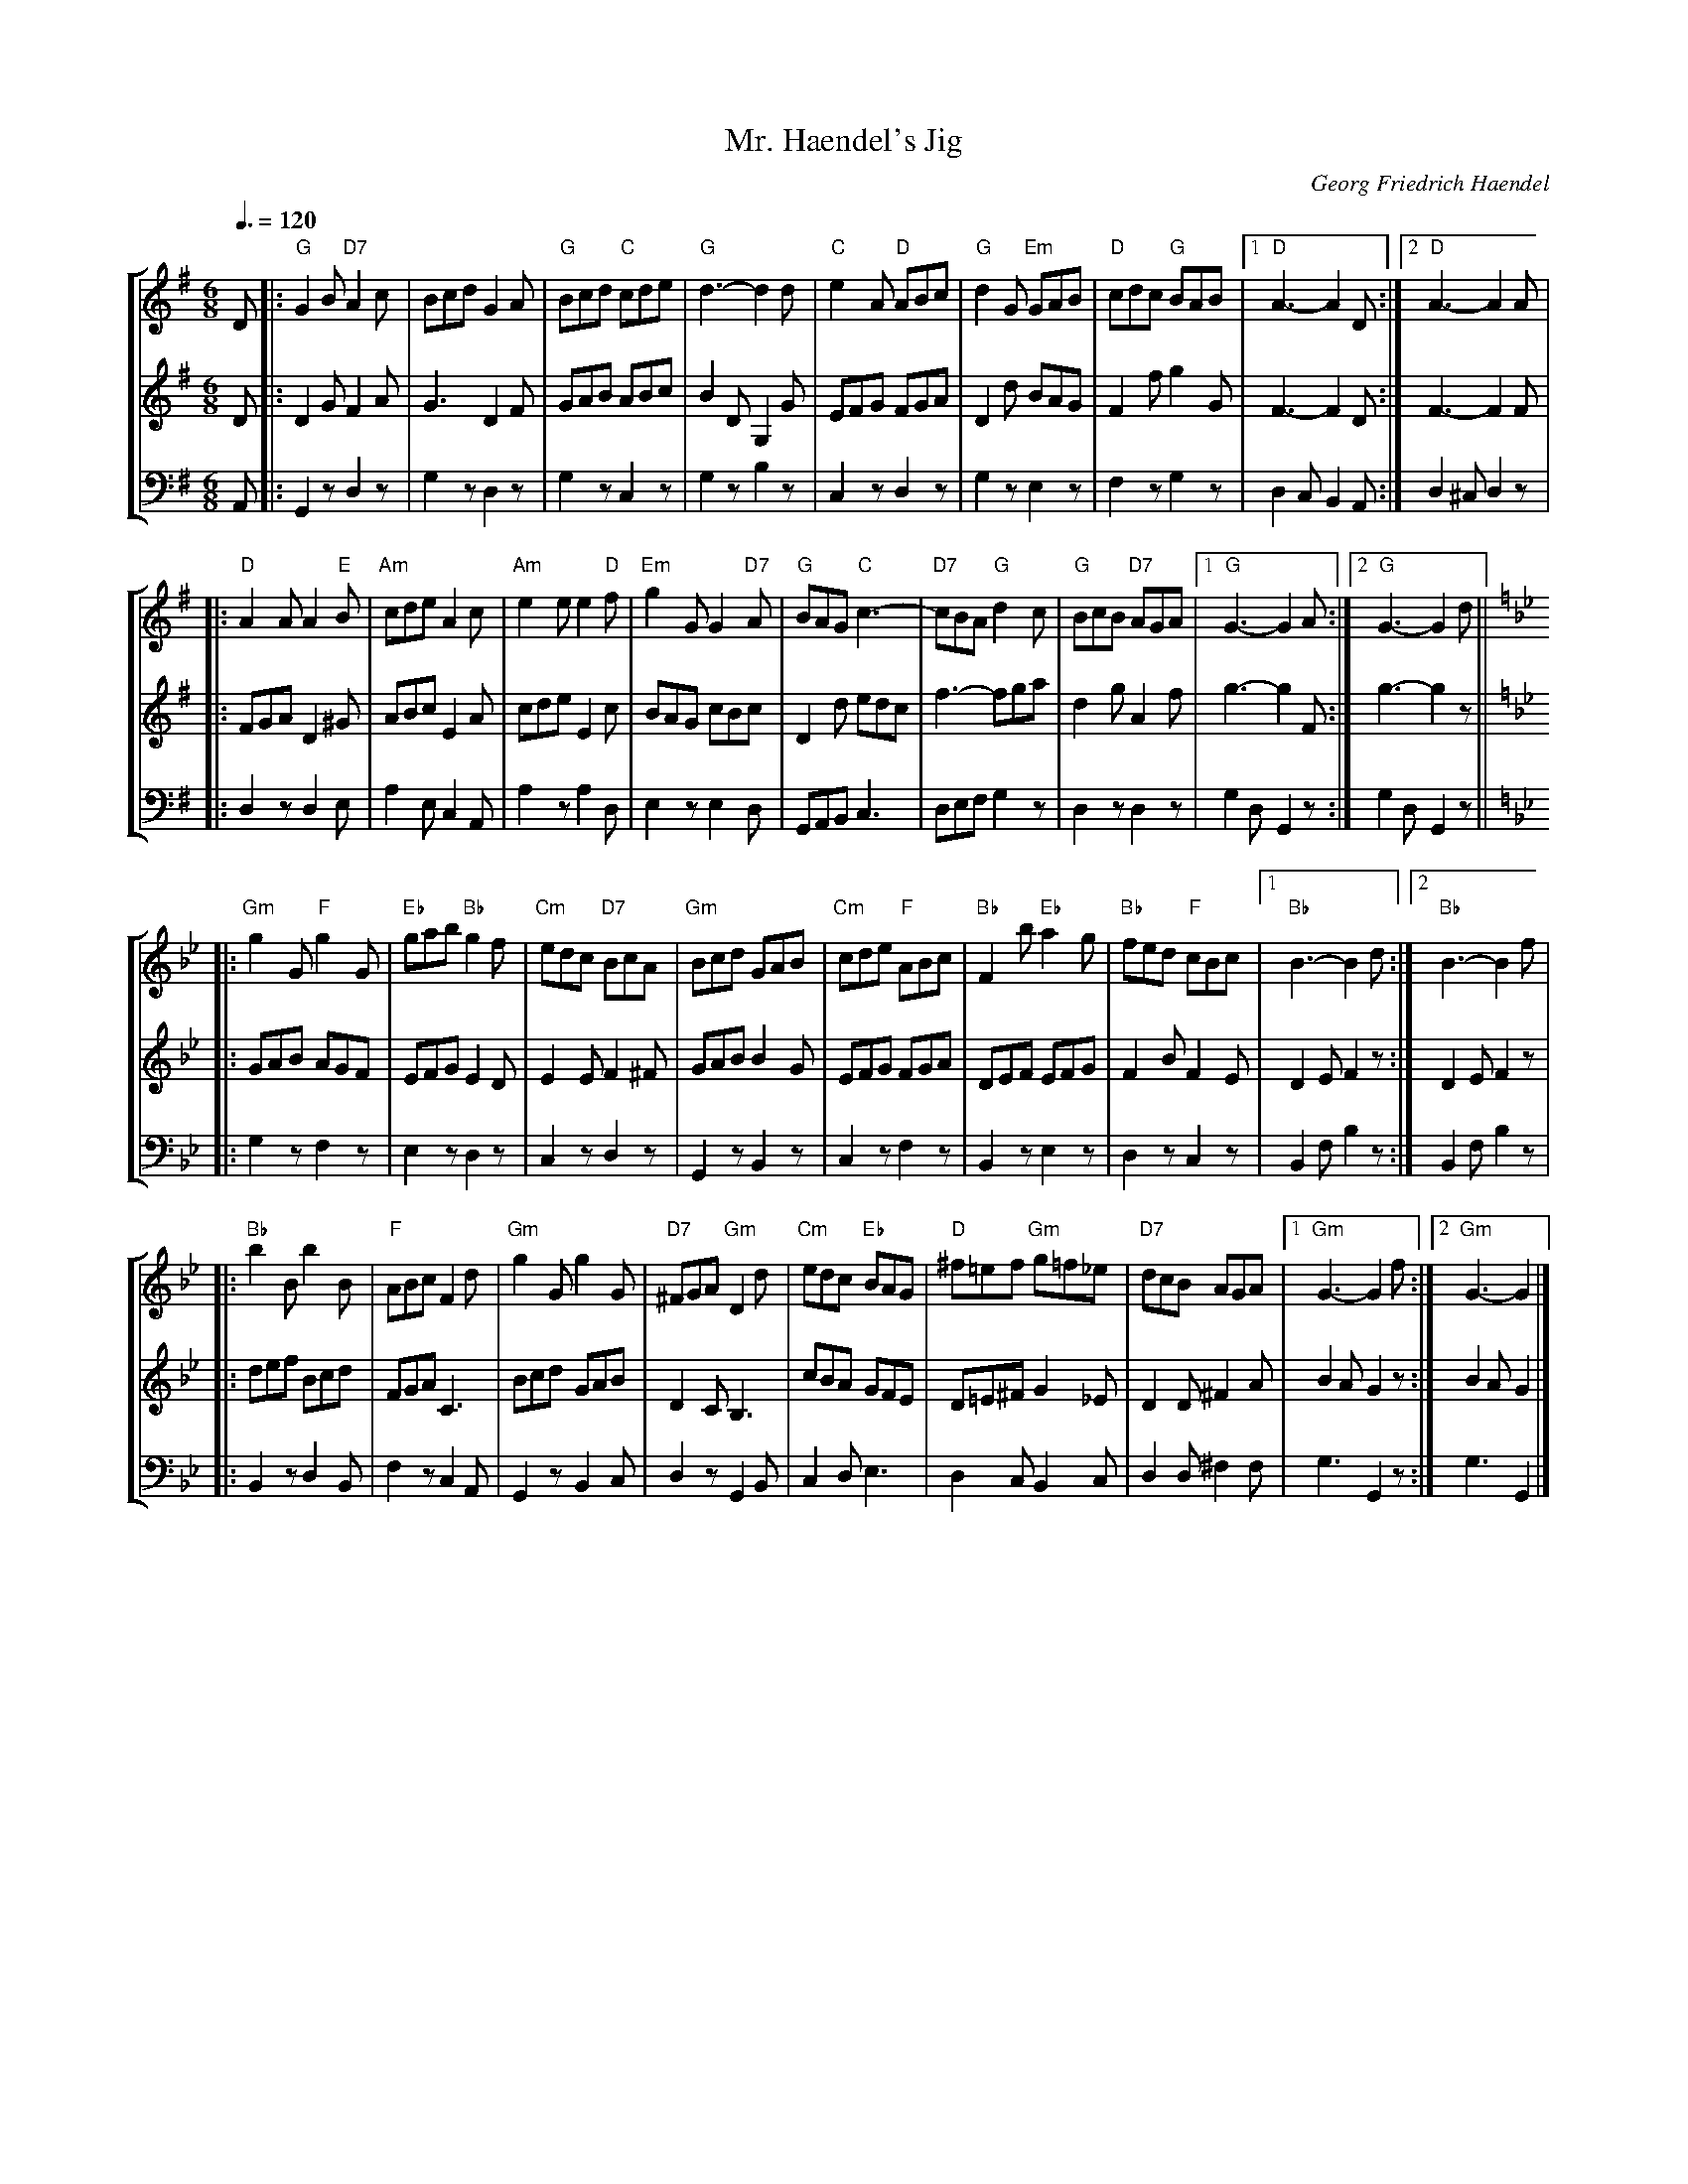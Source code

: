 %%scale 0.6

X:1
T:Mr. Haendel's Jig
C:Georg Friedrich Haendel
Z:Bert Van Vreckem <bert.vanvreckem@gmail.com>
R:Double Jig
M:6/8
L:1/8
Q:3/8=120
%%MIDI chordprog 25 % Acoustic Guitar (nylon)
%MIDI gchordoff
%%staves [ 1 2 3 ]
K:G
% Eerste systeem
% M1
V:1
%%MIDI program 24 % Tango Accordion
%%MIDI control 7 80
D|:"G"G2B "D7"A2c|Bcd G2A|"G"Bcd "C"cde|"G"d3-d2 d|\
V:2
%%MIDI program 24 % Tango Accordion
%%MIDI control 7 70
D|:D2G F2A|G3 D2F|GAB ABc|B2D G,2G|\
V:3 clef=bass
%%MIDI transpose -12
%%MIDI program 33 % Acoustic Bass
A,,|:G,,2z D,2z|G,2z D,2z|G,2z C,2z|G,2z B,2z|\
% M5
V:1
"C"e2A "D"ABc|"G"d2G "Em"GAB|"D"cdc "G"BAB|[1"D"A3-A2D:|[2"D"A3-A2A|
V:2
EFG FGA|D2d BAG|F2f g2G|F3-F2D:|F3-F2F|
V:3 
C,2z D,2z|G,2z E,2z|F,2z G,2z|D,2C, B,,2A,,:|D,2^C, D,2z|
% Tweede systeem
% M9
V:1
|:"D"A2A A2"E"B|"Am"cde A2c|"Am"e2e e2"D"f|"Em"g2G G2"D7"A|\
V:2
|:FGA D2^G|ABc E2A|cde E2c|BAG cBc|\
V:3 
|:D,2z D,2E,|A,2E, C,2A,,|A,2z A,2D,|E,2z E,2D,|\
% M13
V:1
"G"BAG "C"c3-|"D7"cBA "G"d2c|"G"BcB "D7"AGA|[1"G"G3-G2A:|[2"G"G3-G2d[K:Gm]||
V:2
D2d edc|f3-fga|d2g A2f|g3-g2F:|g3-g2z[K:Gm]||
V:3 
G,,A,,B,, C,3|D,E,F, G,2z|D,2z D,2z|G,2D, G,,2z:|G,2D, G,,2z[K:Gm]||
% Derde systeem
% M17
V:1
|:"Gm"g2G "F"g2G|"Eb"gab "Bb"g2f|"Cm"edc "D7"BcA|"Gm"Bcd GAB|\
V:2
|:GAB AGF|EFG E2D|E2E F2^F|GAB B2G|\
V:3 
|:G,2z F,2z|E,2z D,2z|C,2z D,2z|G,,2z B,,2z|\
% M21
V:1
"Cm"cde "F"ABc|"Bb"F2b "Eb"a2g|"Bb"fed "F"cBc|[1"Bb"B3-B2d:|[2"Bb"B3-B2f|
V:2
EFG FGA|DEF EFG|F2B F2E|D2E F2z:|D2E F2z|
V:3 
C,2z F,2z|B,,2z E,2z|D,2z C,2z|B,,2F, B,2z:|B,,2F, B,2z|
% Vierde systeem
% M25
V:1
|:"Bb"b2B b2B|"F"ABc F2d|"Gm"g2G g2G|"D7"^FGA "Gm"D2d|\
V:2
|:def Bcd|FGA C3|Bcd GAB|D2C B,3|\
V:3 
|:B,,2z D,2B,,|F,2z C,2A,,|G,,2z B,,2C,|D,2z G,,2B,,|\
% M29
V:1
"Cm"edc "Eb"BAG|"D"^f=ef "Gm"g=f_e|"D7"dcB AGA|[1"Gm"G3-G2f:|[2"Gm"G3-G2|]
V:2
cBA GFE|D=E^FG2_E|D2D ^F2A|B2A G2z:|B2A G2|]
V:3 
C,2D, E,3|D,2C, B,,2C,|D,2D, ^F,2F,|G,3 G,,2z:|G,3 G,,2|]

